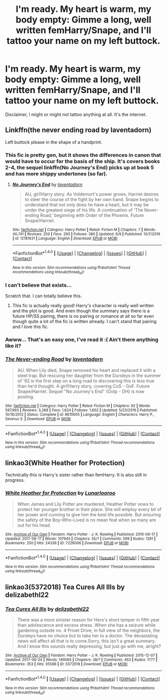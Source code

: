 #+TITLE: I'm ready. My heart is warm, my body empty: Gimme a long, well written femHarry/Snape, and I'll tattoo your name on my left buttock.

* I'm ready. My heart is warm, my body empty: Gimme a long, well written femHarry/Snape, and I'll tattoo your name on my left buttock.
:PROPERTIES:
:Score: 6
:DateUnix: 1498585905.0
:DateShort: 2017-Jun-27
:FlairText: Request
:END:
Disclaimer, I might or might not tattoo anything at all. It's the internet.


** Linkffn(the never ending road by laventadorn)

Left buttock please in the shape of a handprint.
:PROPERTIES:
:Score: 11
:DateUnix: 1498593846.0
:DateShort: 2017-Jun-28
:END:

*** This fic is pretty gen, but it shows the differences in canon that would have to occur for the basis of the ship. It's covers books 2-4, the sequel linkffn(No Journey's End) picks up at book 5 and has more shippy undertones (so far).
:PROPERTIES:
:Author: _awesaum_
:Score: 3
:DateUnix: 1498600534.0
:DateShort: 2017-Jun-28
:END:

**** [[http://www.fanfiction.net/s/12181631/1/][*/No Journey's End/*]] by [[https://www.fanfiction.net/u/3117309/laventadorn][/laventadorn/]]

#+begin_quote
  AU, girl!Harry story. As Voldemort's power grows, Harriet desires to steer the course of the fight by her own hand. Snape begins to understand that not only does he have a heart, but it may be under the greatest siege of his life. A continuation of 'The Never-ending Road,' beginning with Order of the Phoenix. Future Snape/Harriet.
#+end_quote

^{/Site/: [[http://www.fanfiction.net/][fanfiction.net]] *|* /Category/: Harry Potter *|* /Rated/: Fiction M *|* /Chapters/: 7 *|* /Words/: 40,741 *|* /Reviews/: 259 *|* /Favs/: 293 *|* /Follows/: 380 *|* /Updated/: 6/9 *|* /Published/: 10/7/2016 *|* /id/: 12181631 *|* /Language/: English *|* /Download/: [[http://www.ff2ebook.com/old/ffn-bot/index.php?id=12181631&source=ff&filetype=epub][EPUB]] or [[http://www.ff2ebook.com/old/ffn-bot/index.php?id=12181631&source=ff&filetype=mobi][MOBI]]}

--------------

*FanfictionBot*^{1.4.0} *|* [[[https://github.com/tusing/reddit-ffn-bot/wiki/Usage][Usage]]] | [[[https://github.com/tusing/reddit-ffn-bot/wiki/Changelog][Changelog]]] | [[[https://github.com/tusing/reddit-ffn-bot/issues/][Issues]]] | [[[https://github.com/tusing/reddit-ffn-bot/][GitHub]]] | [[[https://www.reddit.com/message/compose?to=tusing][Contact]]]

^{/New in this version: Slim recommendations using/ ffnbot!slim! /Thread recommendations using/ linksub(thread_id)!}
:PROPERTIES:
:Author: FanfictionBot
:Score: 1
:DateUnix: 1498600548.0
:DateShort: 2017-Jun-28
:END:


*** I can't believe that exists...

Scratch that. I can totally believe this.
:PROPERTIES:
:Author: Caliburn0
:Score: 2
:DateUnix: 1498596826.0
:DateShort: 2017-Jun-28
:END:

**** This fic is actually really good! Harry's character is really well written and the plot is good. And even though the summary says there is a future HP/SS pairing, there is no pairing or romance at all so far even though quite a lot of the fic is written already. I can't stand that pairing and I love this fic.
:PROPERTIES:
:Author: dehue
:Score: 5
:DateUnix: 1498608438.0
:DateShort: 2017-Jun-28
:END:


*** Awww... That's an easy one, I've read it :( Ain't there anything like it?
:PROPERTIES:
:Score: 2
:DateUnix: 1498606704.0
:DateShort: 2017-Jun-28
:END:


*** [[http://www.fanfiction.net/s/8615605/1/][*/The Never-ending Road/*]] by [[https://www.fanfiction.net/u/3117309/laventadorn][/laventadorn/]]

#+begin_quote
  AU. When Lily died, Snape removed his heart and replaced it with a steel trap. But rescuing her daughter from the Dursleys in the summer of '92 is the first step on a long road to discovering this is less true than he'd thought. A girl!Harry story, covering CoS - GoF. Future Snape/Harriet. Sequel "No Journey's End" (Ootp - DH) is now posting.
#+end_quote

^{/Site/: [[http://www.fanfiction.net/][fanfiction.net]] *|* /Category/: Harry Potter *|* /Rated/: Fiction M *|* /Chapters/: 92 *|* /Words/: 597,993 *|* /Reviews/: 3,268 *|* /Favs/: 1,624 *|* /Follows/: 1,602 *|* /Updated/: 5/23/2016 *|* /Published/: 10/16/2012 *|* /Status/: Complete *|* /id/: 8615605 *|* /Language/: English *|* /Characters/: Harry P., Severus S. *|* /Download/: [[http://www.ff2ebook.com/old/ffn-bot/index.php?id=8615605&source=ff&filetype=epub][EPUB]] or [[http://www.ff2ebook.com/old/ffn-bot/index.php?id=8615605&source=ff&filetype=mobi][MOBI]]}

--------------

*FanfictionBot*^{1.4.0} *|* [[[https://github.com/tusing/reddit-ffn-bot/wiki/Usage][Usage]]] | [[[https://github.com/tusing/reddit-ffn-bot/wiki/Changelog][Changelog]]] | [[[https://github.com/tusing/reddit-ffn-bot/issues/][Issues]]] | [[[https://github.com/tusing/reddit-ffn-bot/][GitHub]]] | [[[https://www.reddit.com/message/compose?to=tusing][Contact]]]

^{/New in this version: Slim recommendations using/ ffnbot!slim! /Thread recommendations using/ linksub(thread_id)!}
:PROPERTIES:
:Author: FanfictionBot
:Score: 1
:DateUnix: 1498593855.0
:DateShort: 2017-Jun-28
:END:


** linkao3(White Heather for Protection)

Technically this is Harry's sister rather than femHarry. It is also still in progress.
:PROPERTIES:
:Author: OhWallflower
:Score: 3
:DateUnix: 1498610171.0
:DateShort: 2017-Jun-28
:END:

*** [[http://archiveofourown.org/works/7228006][*/White Heather for Protection/*]] by [[http://www.archiveofourown.org/users/Lunarlooroo/pseuds/Lunarlooroo][/Lunarlooroo/]]

#+begin_quote
  When James and Lily Potter are murdered, Heather Potter vows to protect her younger brother in their place. She will employ every bit of her power and cunning to give him the best life possible. But ensuring the safety of the Boy-Who-Lived is no mean feat when so many are out for his head.
#+end_quote

^{/Site/: [[http://www.archiveofourown.org/][Archive of Our Own]] *|* /Fandom/: Harry Potter - J. K. Rowling *|* /Published/: 2016-06-17 *|* /Updated/: 2017-06-17 *|* /Words/: 107945 *|* /Chapters/: 55/? *|* /Comments/: 599 *|* /Kudos/: 1281 *|* /Bookmarks/: 250 *|* /Hits/: 24336 *|* /ID/: 7228006 *|* /Download/: [[http://archiveofourown.org/downloads/Lu/Lunarlooroo/7228006/White%20Heather%20for%20Protection.epub?updated_at=1497679638][EPUB]] or [[http://archiveofourown.org/downloads/Lu/Lunarlooroo/7228006/White%20Heather%20for%20Protection.mobi?updated_at=1497679638][MOBI]]}

--------------

*FanfictionBot*^{1.4.0} *|* [[[https://github.com/tusing/reddit-ffn-bot/wiki/Usage][Usage]]] | [[[https://github.com/tusing/reddit-ffn-bot/wiki/Changelog][Changelog]]] | [[[https://github.com/tusing/reddit-ffn-bot/issues/][Issues]]] | [[[https://github.com/tusing/reddit-ffn-bot/][GitHub]]] | [[[https://www.reddit.com/message/compose?to=tusing][Contact]]]

^{/New in this version: Slim recommendations using/ ffnbot!slim! /Thread recommendations using/ linksub(thread_id)!}
:PROPERTIES:
:Author: FanfictionBot
:Score: 1
:DateUnix: 1498610182.0
:DateShort: 2017-Jun-28
:END:


** linkao3(5372018) Tea Cures All Ills by delizabethl22
:PROPERTIES:
:Author: heresy23
:Score: 1
:DateUnix: 1498650150.0
:DateShort: 2017-Jun-28
:END:

*** [[http://archiveofourown.org/works/5372018][*/Tea Cures All Ills/*]] by [[http://www.archiveofourown.org/users/delizabethl22/pseuds/delizabethl22][/delizabethl22/]]

#+begin_quote
  There was a more sinister reason for Hero's short temper in fifth year than adolescence and excess stress. When she has a seizure while gardening outside no. 4 Privet Drive, in full view of the neighbors, the Dursleys have no choice but to take her to a doctor. The devastating news will affect all that is to come.Sorry, this isn't a great summary. And I know this sounds really depressing, but just go with me, alright?
#+end_quote

^{/Site/: [[http://www.archiveofourown.org/][Archive of Our Own]] *|* /Fandom/: Harry Potter - J. K. Rowling *|* /Published/: 2015-12-07 *|* /Updated/: 2017-06-24 *|* /Words/: 149065 *|* /Chapters/: 38/? *|* /Comments/: 453 *|* /Kudos/: 1777 *|* /Bookmarks/: 353 *|* /Hits/: 35586 *|* /ID/: 5372018 *|* /Download/: [[http://archiveofourown.org/downloads/de/delizabethl22/5372018/Tea%20Cures%20All%20Ills.epub?updated_at=1498350871][EPUB]] or [[http://archiveofourown.org/downloads/de/delizabethl22/5372018/Tea%20Cures%20All%20Ills.mobi?updated_at=1498350871][MOBI]]}

--------------

*FanfictionBot*^{1.4.0} *|* [[[https://github.com/tusing/reddit-ffn-bot/wiki/Usage][Usage]]] | [[[https://github.com/tusing/reddit-ffn-bot/wiki/Changelog][Changelog]]] | [[[https://github.com/tusing/reddit-ffn-bot/issues/][Issues]]] | [[[https://github.com/tusing/reddit-ffn-bot/][GitHub]]] | [[[https://www.reddit.com/message/compose?to=tusing][Contact]]]

^{/New in this version: Slim recommendations using/ ffnbot!slim! /Thread recommendations using/ linksub(thread_id)!}
:PROPERTIES:
:Author: FanfictionBot
:Score: 1
:DateUnix: 1498650158.0
:DateShort: 2017-Jun-28
:END:
